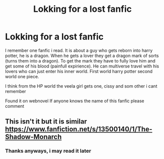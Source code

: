 #+TITLE: Lokking for a lost fanfic

* Lokking for a lost fanfic
:PROPERTIES:
:Author: IsmangaA
:Score: 1
:DateUnix: 1615909832.0
:DateShort: 2021-Mar-16
:FlairText: What's That Fic?
:END:
I remember one fanfic i read. It is about a guy who gets reborn into harry potter, he is a dragon. When he gets a lover they get a dragon mark of sorts (turns them into a dragon). To get the mark they have to fully love him and get some of his blood (painfull expirience). He can multiverse travel with his lovers who can just enter his inner world. First world harry potter second world one piece.

I think from the HP world the veela girl gets one, cissy and som other i cant remember

Found it on webnovel If anyone knows the name of this fanfic please comment


** This isn't it but it is similar [[https://www.fanfiction.net/s/13500140/1/The-Shadow-Monarch]]
:PROPERTIES:
:Author: Legitimate_Disk9
:Score: 2
:DateUnix: 1615911820.0
:DateShort: 2021-Mar-16
:END:

*** Thanks anyways, i may read it later
:PROPERTIES:
:Author: IsmangaA
:Score: 1
:DateUnix: 1615911881.0
:DateShort: 2021-Mar-16
:END:
